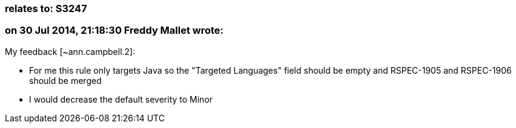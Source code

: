 === relates to: S3247

=== on 30 Jul 2014, 21:18:30 Freddy Mallet wrote:
My feedback [~ann.campbell.2]:

* For me this rule only targets Java so the "Targeted Languages" field should be empty and RSPEC-1905 and RSPEC-1906 should be merged
* I would decrease the default severity to Minor


